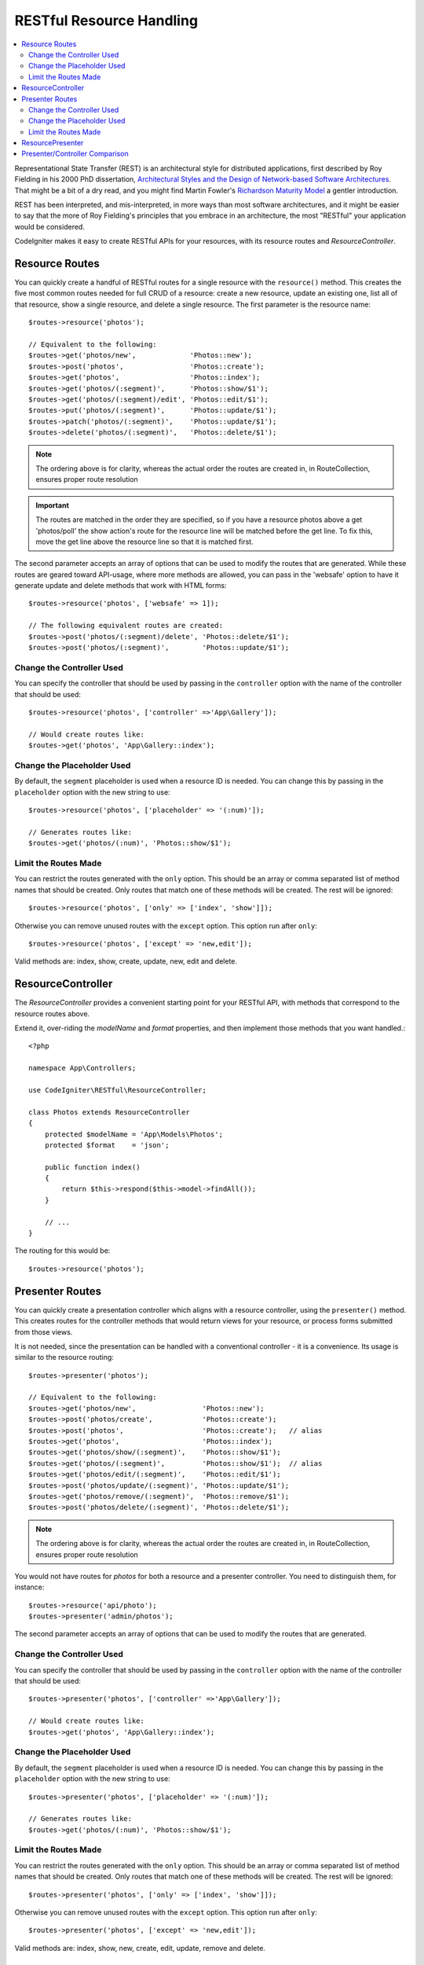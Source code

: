 RESTful Resource Handling
#######################################################

.. contents::
    :local:
    :depth: 2

Representational State Transfer (REST) is an architectural style for
distributed applications, first described by Roy Fielding in his
2000 PhD dissertation, `Architectural Styles and
the Design of Network-based Software Architectures
<https://www.ics.uci.edu/~fielding/pubs/dissertation/top.htm>`_.
That might be a bit of a dry read, and you might find Martin Fowler's
`Richardson Maturity Model <https://martinfowler.com/articles/richardsonMaturityModel.html>`_
a gentler introduction.

REST has been interpreted, and mis-interpreted, in more ways than most
software architectures, and it might be easier to say that the more
of Roy Fielding's principles that you embrace in an architecture, the
most "RESTful" your application would be considered.

CodeIgniter makes it easy to create RESTful APIs for your resources,
with its resource routes and `ResourceController`.

Resource Routes
============================================================

You can quickly create a handful of RESTful routes for a single resource with the ``resource()`` method. This
creates the five most common routes needed for full CRUD of a resource: create a new resource, update an existing one,
list all of that resource, show a single resource, and delete a single resource. The first parameter is the resource
name::

    $routes->resource('photos');

    // Equivalent to the following:
    $routes->get('photos/new',             'Photos::new');
    $routes->post('photos',                'Photos::create');
    $routes->get('photos',                 'Photos::index');
    $routes->get('photos/(:segment)',      'Photos::show/$1');
    $routes->get('photos/(:segment)/edit', 'Photos::edit/$1');
    $routes->put('photos/(:segment)',      'Photos::update/$1');
    $routes->patch('photos/(:segment)',    'Photos::update/$1');
    $routes->delete('photos/(:segment)',   'Photos::delete/$1');

.. note:: The ordering above is for clarity, whereas the actual order the routes are created in, in RouteCollection, ensures proper route resolution

.. important:: The routes are matched in the order they are specified, so if you have a resource photos above a get 'photos/poll' the show action's route for the resource line will be matched before the get line. To fix this, move the get line above the resource line so that it is matched first.

The second parameter accepts an array of options that can be used to modify the routes that are generated. While these
routes are geared toward API-usage, where more methods are allowed, you can pass in the 'websafe' option to have it
generate update and delete methods that work with HTML forms::

    $routes->resource('photos', ['websafe' => 1]);

    // The following equivalent routes are created:
    $routes->post('photos/(:segment)/delete', 'Photos::delete/$1');
    $routes->post('photos/(:segment)',        'Photos::update/$1');

Change the Controller Used
--------------------------

You can specify the controller that should be used by passing in the ``controller`` option with the name of
the controller that should be used::

    $routes->resource('photos', ['controller' =>'App\Gallery']);

    // Would create routes like:
    $routes->get('photos', 'App\Gallery::index');

Change the Placeholder Used
---------------------------

By default, the ``segment`` placeholder is used when a resource ID is needed. You can change this by passing
in the ``placeholder`` option with the new string to use::

    $routes->resource('photos', ['placeholder' => '(:num)']);

    // Generates routes like:
    $routes->get('photos/(:num)', 'Photos::show/$1');

Limit the Routes Made
---------------------

You can restrict the routes generated with the ``only`` option. This should be an array or comma separated list of method names that should
be created. Only routes that match one of these methods will be created. The rest will be ignored::

    $routes->resource('photos', ['only' => ['index', 'show']]);

Otherwise you can remove unused routes with the ``except`` option. This option run after ``only``::

    $routes->resource('photos', ['except' => 'new,edit']);

Valid methods are: index, show, create, update, new, edit and delete.

ResourceController
============================================================

The `ResourceController` provides a convenient starting point for your RESTful API,
with methods that correspond to the resource routes above.

Extend it, over-riding the `modelName` and `format` properties, and then
implement those methods that you want handled.::

    <?php

    namespace App\Controllers;

    use CodeIgniter\RESTful\ResourceController;

    class Photos extends ResourceController
    {
        protected $modelName = 'App\Models\Photos';
        protected $format    = 'json';

        public function index()
        {
            return $this->respond($this->model->findAll());
        }

        // ...
    }

The routing for this would be::

    $routes->resource('photos');

Presenter Routes
============================================================

You can quickly create a presentation controller which aligns
with a resource controller, using the ``presenter()`` method. This
creates routes for the controller methods that would return views
for your resource, or process forms submitted from those views.

It is not needed, since the presentation can be handled with
a conventional controller - it is a convenience.
Its usage is similar to the resource routing::

    $routes->presenter('photos');

    // Equivalent to the following:
    $routes->get('photos/new',                'Photos::new');
    $routes->post('photos/create',            'Photos::create');
    $routes->post('photos',                   'Photos::create');   // alias
    $routes->get('photos',                    'Photos::index');
    $routes->get('photos/show/(:segment)',    'Photos::show/$1');
    $routes->get('photos/(:segment)',         'Photos::show/$1');  // alias
    $routes->get('photos/edit/(:segment)',    'Photos::edit/$1');
    $routes->post('photos/update/(:segment)', 'Photos::update/$1');
    $routes->get('photos/remove/(:segment)',  'Photos::remove/$1');
    $routes->post('photos/delete/(:segment)', 'Photos::delete/$1');

.. note:: The ordering above is for clarity, whereas the actual order the routes are created in, in RouteCollection, ensures proper route resolution

You would not have routes for `photos` for both a resource and a presenter
controller. You need to distinguish them, for instance::

    $routes->resource('api/photo');
    $routes->presenter('admin/photos');


The second parameter accepts an array of options that can be used to modify the routes that are generated.

Change the Controller Used
--------------------------

You can specify the controller that should be used by passing in the ``controller`` option with the name of
the controller that should be used::

    $routes->presenter('photos', ['controller' =>'App\Gallery']);

    // Would create routes like:
    $routes->get('photos', 'App\Gallery::index');

Change the Placeholder Used
---------------------------

By default, the ``segment`` placeholder is used when a resource ID is needed. You can change this by passing
in the ``placeholder`` option with the new string to use::

    $routes->presenter('photos', ['placeholder' => '(:num)']);

    // Generates routes like:
    $routes->get('photos/(:num)', 'Photos::show/$1');

Limit the Routes Made
---------------------

You can restrict the routes generated with the ``only`` option. This should be an array or comma separated list of method names that should
be created. Only routes that match one of these methods will be created. The rest will be ignored::

    $routes->presenter('photos', ['only' => ['index', 'show']]);

Otherwise you can remove unused routes with the ``except`` option. This option run after ``only``::

    $routes->presenter('photos', ['except' => 'new,edit']);

Valid methods are: index, show, new, create, edit, update, remove and delete.

ResourcePresenter
============================================================

The `ResourcePresenter` provides a convenient starting point for presenting views
of your resource, and processing data from forms in those views,
with methods that align to the resource routes above.

Extend it, over-riding the `modelName` property, and then
implement those methods that you want handled.::

    <?php

    namespace App\Controllers;

    use CodeIgniter\RESTful\ResourcePresenter;

    class Photos extends ResourcePresenter
    {

        protected $modelName = 'App\Models\Photos';

        public function index()
        {
            return view('templates/list', $this->model->findAll());
        }

        // ...
    }

The routing for this would be::

    $routes->presenter('photos');

Presenter/Controller Comparison
=============================================================

This table presents a comparison of the default routes created by `resource()`
and `presenter()` with their corresponding Controller functions.

================ ========= ====================== ======================== ====================== ======================
Operation        Method    Controller Route       Presenter Route          Controller Function    Presenter Function
================ ========= ====================== ======================== ====================== ======================
**New**          GET       photos/new             photos/new               ``new()``              ``new()``
**Create**       POST      photos                 photos                   ``create()``           ``create()``
Create (alias)   POST                             photos/create                                   ``create()``
**List**         GET       photos                 photos                   ``index()``            ``index()``
**Show**         GET       photos/(:segment)      photos/(:segment)        ``show($id = null)``   ``show($id = null)``
Show (alias)     GET                              photos/show/(:segment)                          ``show($id = null)``
**Edit**         GET       photos/(:segment)/edit photos/edit/(:segment)   ``edit($id = null)``   ``edit($id = null)``
**Update**       PUT/PATCH photos/(:segment)                               ``update($id = null)``
Update (websafe) POST      photos/(:segment)      photos/update/(:segment) ``update($id = null)`` ``update($id = null)``
**Remove**       GET                              photos/remove/(:segment)                        ``remove($id = null)``
**Delete**       DELETE    photos/(:segment)                               ``delete($id = null)``
Delete (websafe) POST                             photos/delete/(:segment) ``delete($id = null)`` ``delete($id = null)``
================ ========= ====================== ======================== ====================== ======================
